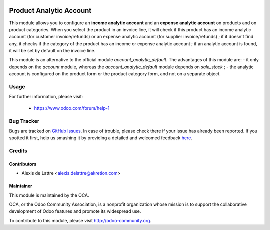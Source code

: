 .. image:: https://img.shields.io/badge/licence-AGPL--3-blue.svg
   :target: http://www.gnu.org/licenses/agpl-3.0-standalone.html
   :alt: License: AGPL-3

========================
Product Analytic Account
========================

This module allows you to configure an **income analytic account** and an **expense analytic account** on products and on product categories. When you select the product in an invoice line, it will check if this product has an income analytic account (for customer invoice/refunds) or an expense analytic account (for supplier invoice/refunds) ; if it doesn't find any, it checks if the category of the product has an income or expense analytic account ; if an analytic account is found, it will be set by default on the invoice line.

This module is an alternative to the official module *account_analytic_default*. The advantages of this module are:
- it only depends on the *account* module, whereas the *account_analytic_default* module depends on *sale_stock* ;
- the analytic account is configured on the product form or the product category form, and not on a separate object.

Usage
=====

.. image:: https://odoo-community.org/website/image/ir.attachment/5784_f2813bd/datas
   :alt: Try me on Runbot
   :target: https://runbot.odoo-community.org/runbot/135/8.0


For further information, please visit:

 * https://www.odoo.com/forum/help-1


Bug Tracker
===========

Bugs are tracked on `GitHub Issues <https://github.com/OCA/product-attribute/issues>`_.
In case of trouble, please check there if your issue has already been reported.
If you spotted it first, help us smashing it by providing a detailed and welcomed feedback
`here <https://github.com/OCA/product-attribute/issues/new?body=module:%20product_analytic_account%0Aversion:%208.0%0A%0A**Steps%20to%20reproduce**%0A-%20...%0A%0A**Current%20behavior**%0A%0A**Expected%20behavior**>`_.

Credits
=======

Contributors
------------

* Alexis de Lattre <alexis.delattre@akretion.com>

Maintainer
----------

.. image:: http://odoo-community.org/logo.png
   :alt: Odoo Community Association
   :target: http://odoo-community.org

This module is maintained by the OCA.

OCA, or the Odoo Community Association, is a nonprofit organization whose mission is to support the collaborative development of Odoo features and promote its widespread use.

To contribute to this module, please visit http://odoo-community.org.
